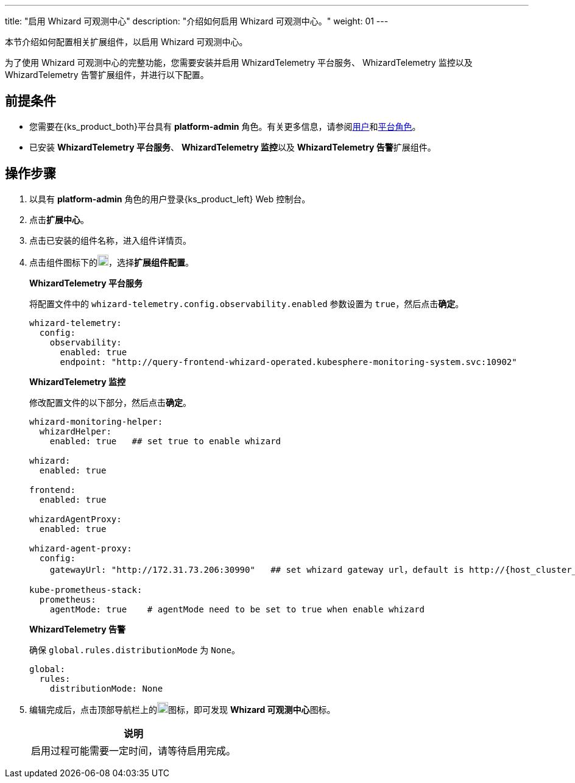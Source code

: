 ---
title: "启用 Whizard 可观测中心"
description: "介绍如何启用 Whizard 可观测中心。"
weight: 01
---

本节介绍如何配置相关扩展组件，以启用 Whizard 可观测中心。

为了使用 Whizard 可观测中心的完整功能，您需要安装并启用 WhizardTelemetry 平台服务、 WhizardTelemetry 监控以及 WhizardTelemetry 告警扩展组件，并进行以下配置。

== 前提条件

* 您需要在{ks_product_both}平台具有 **platform-admin** 角色。有关更多信息，请参阅link:../../../../05-users-and-roles/01-users/[用户]和link:../../../../05-users-and-roles/02-platform-roles/[平台角色]。

* 已安装 **WhizardTelemetry 平台服务**、 **WhizardTelemetry 监控**以及 **WhizardTelemetry 告警**扩展组件。

// * 已在**平台设置 > 许可证**页面导入分布式云可观测中心的 license，否则，无法看到 Whizard 可观测中心的入口。

== 操作步骤

. 以具有 **platform-admin** 角色的用户登录{ks_product_left} Web 控制台。
. 点击**扩展中心**。
. 点击已安装的组件名称，进入组件详情页。
. 点击组件图标下的image:/images/ks-qkcp/zh/icons/more.svg[more,18,18]，选择**扩展组件配置**。
+
--
**WhizardTelemetry 平台服务**

将配置文件中的 `whizard-telemetry.config.observability.enabled` 参数设置为 `true`，然后点击**确定**。

[,yaml]
----
whizard-telemetry:
  config:
    observability:
      enabled: true
      endpoint: "http://query-frontend-whizard-operated.kubesphere-monitoring-system.svc:10902"
----

**WhizardTelemetry 监控**

修改配置文件的以下部分，然后点击**确定**。

[,yaml]
----
whizard-monitoring-helper:
  whizardHelper:
    enabled: true   ## set true to enable whizard

whizard:
  enabled: true  

frontend:
  enabled: true

whizardAgentProxy:
  enabled: true

whizard-agent-proxy:
  config:
    gatewayUrl: "http://172.31.73.206:30990"   ## set whizard gateway url，default is http://{host_cluster_node_ip}:30990

kube-prometheus-stack:
  prometheus:
    agentMode: true    # agentMode need to be set to true when enable whizard
----

**WhizardTelemetry 告警**

确保 `global.rules.distributionMode` 为 `None`。

[,yaml]
----
global:
  rules:
    distributionMode: None
----
--

. 编辑完成后，点击顶部导航栏上的image:/images/ks-qkcp/zh/icons/grid.svg[grid,18,18]图标，即可发现 **Whizard 可观测中心**图标。
+
--
[.admon.note,cols="a"]
|===
|说明

|
启用过程可能需要一定时间，请等待启用完成。
|===
--